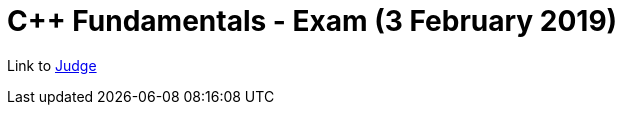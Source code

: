 = C++ Fundamentals - Exam (3 February 2019)

Link to https://judge.softuni.bg/Contests/1519/CPlusPlus-Fundamentals-Exam-3-February-2019[Judge]
